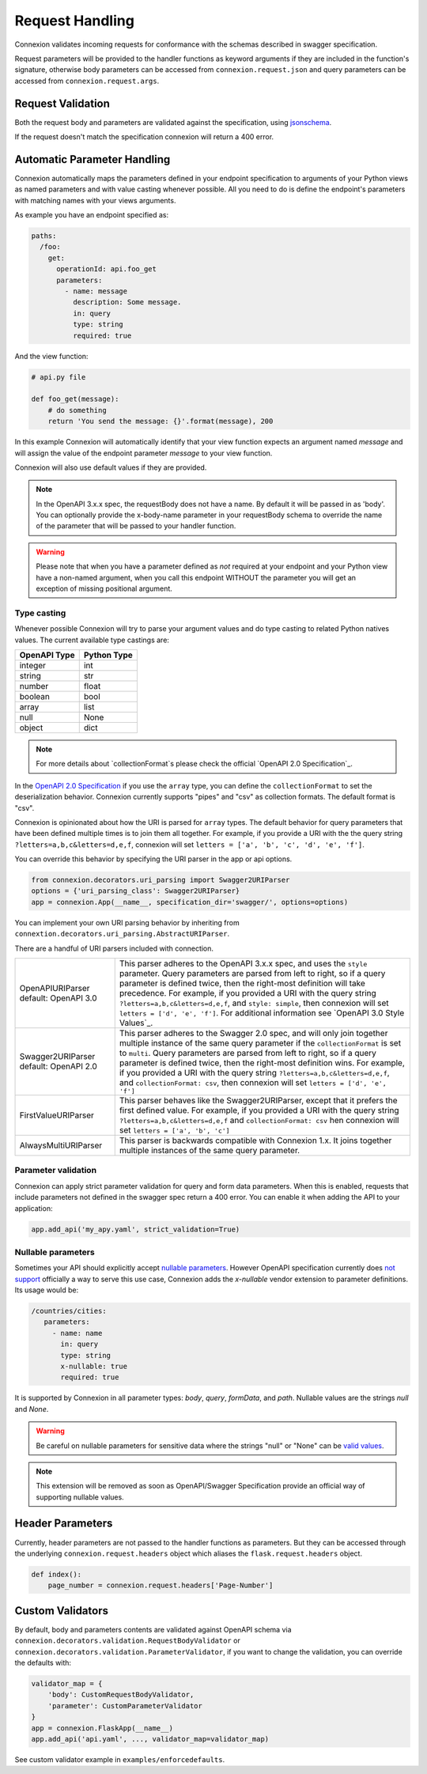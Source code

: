 Request Handling
================
Connexion validates incoming requests for conformance with the schemas
described in swagger specification.

Request parameters will be provided to the handler functions as keyword
arguments if they are included in the function's signature, otherwise body
parameters can be accessed from ``connexion.request.json`` and query parameters
can be accessed from ``connexion.request.args``.

Request Validation
------------------
Both the request body and parameters are validated against the specification,
using `jsonschema`_.

If the request doesn't match the specification connexion will return a 400
error.

Automatic Parameter Handling
----------------------------
Connexion automatically maps the parameters defined in your endpoint
specification to arguments of your Python views as named parameters
and with value casting whenever possible. All you need to do is define
the endpoint's parameters with matching names with your views arguments.

As example you have an endpoint specified as:

.. code-block:: yaml

    paths:
      /foo:
        get:
          operationId: api.foo_get
          parameters:
            - name: message
              description: Some message.
              in: query
              type: string
              required: true

And the view function:

.. code-block:: python

    # api.py file

    def foo_get(message):
        # do something
        return 'You send the message: {}'.format(message), 200

In this example Connexion will automatically identify that your view
function expects an argument named `message` and will assign the value
of the endpoint parameter `message` to your view function.

Connexion will also use default values if they are provided.

.. note:: In the OpenAPI 3.x.x spec, the requestBody does not have a name.
          By default it will be passed in as 'body'. You can optionally
          provide the x-body-name parameter in your requestBody schema
          to override the name of the parameter that will be passed to your
          handler function.

.. warning:: Please note that when you have a parameter defined as
             *not* required at your endpoint and your Python view have
             a non-named argument, when you call this endpoint WITHOUT
             the parameter you will get an exception of missing
             positional argument.

Type casting
^^^^^^^^^^^^
Whenever possible Connexion will try to parse your argument values and
do type casting to related Python natives values. The current
available type castings are:

+--------------+-------------+
| OpenAPI Type | Python Type |
|              |             |
+==============+=============+
| integer      | int         |
+--------------+-------------+
| string       | str         |
+--------------+-------------+
| number       | float       |
+--------------+-------------+
| boolean      | bool        |
+--------------+-------------+
| array        | list        |
+--------------+-------------+
| null         | None        |
+--------------+-------------+
| object       | dict        |
+--------------+-------------+

.. note:: For more details about `collectionFormat`s please check the
          official `OpenAPI 2.0 Specification`_.


In the `OpenAPI 2.0 Specification`_ if you use the ``array`` type,
you can define the ``collectionFormat`` to set the deserialization behavior.
Connexion currently supports "pipes" and "csv" as collection formats.
The default format is "csv".

Connexion is opinionated about how the URI is parsed for ``array`` types.
The default behavior for query parameters that have been defined multiple
times is to join them all together. For example, if you provide a URI with
the the query string ``?letters=a,b,c&letters=d,e,f``, connexion will set
``letters = ['a', 'b', 'c', 'd', 'e', 'f']``.

You can override this behavior by specifying the URI parser in the app or
api options.

.. code-block:: python

   from connexion.decorators.uri_parsing import Swagger2URIParser
   options = {'uri_parsing_class': Swagger2URIParser}
   app = connexion.App(__name__, specification_dir='swagger/', options=options)

You can implement your own URI parsing behavior by inheriting from
``connextion.decorators.uri_parsing.AbstractURIParser``.

There are a handful of URI parsers included with connection.

+----------------------+---------------------------------------------------------------------------+
| OpenAPIURIParser     | This parser adheres to the OpenAPI 3.x.x spec, and uses the ``style``     |
| default: OpenAPI 3.0 | parameter. Query parameters are parsed from left to right, so if a query  |
|                      | parameter is defined twice, then the right-most definition will take      |
|                      | precedence. For example, if you provided a URI with the query string      |
|                      | ``?letters=a,b,c&letters=d,e,f``, and ``style: simple``, then connexion   |
|                      | will set ``letters = ['d', 'e', 'f']``. For additional information see    |
|                      | `OpenAPI 3.0 Style Values`_.                                              |
+----------------------+---------------------------------------------------------------------------+
| Swagger2URIParser    | This parser adheres to the Swagger 2.0 spec, and will only join together  |
| default: OpenAPI 2.0 | multiple instance of the same query parameter if the ``collectionFormat`` |
|                      | is set to ``multi``. Query parameters are parsed from left to right, so   |
|                      | if a query parameter is defined twice, then the right-most definition     |
|                      | wins. For example, if you provided a URI with the query string            |
|                      | ``?letters=a,b,c&letters=d,e,f``, and ``collectionFormat: csv``, then     |
|                      | connexion will set ``letters = ['d', 'e', 'f']``                          |
+----------------------+---------------------------------------------------------------------------+
| FirstValueURIParser  | This parser behaves like the Swagger2URIParser, except that it prefers    |
|                      | the first defined value. For example, if you provided a URI with the query|
|                      | string ``?letters=a,b,c&letters=d,e,f`` and ``collectionFormat: csv``     |
|                      | hen connexion will set ``letters = ['a', 'b', 'c']``                      |
+----------------------+---------------------------------------------------------------------------+
| AlwaysMultiURIParser | This parser is backwards compatible with Connexion 1.x. It joins together |
|                      | multiple instances of the same query parameter.                           |
+----------------------+---------------------------------------------------------------------------+


.. _jsonschema: https://pypi.python.org/pypi/jsonschema
.. _`OpenAPI 2.0 Specification`: https://github.com/OAI/OpenAPI-Specification/blob/OpenAPI.next/versions/2.0.md#fixed-fields-7

Parameter validation
^^^^^^^^^^^^^^^^^^^^

Connexion can apply strict parameter validation for query and form data
parameters.  When this is enabled, requests that include parameters not defined
in the swagger spec return a 400 error.  You can enable it when adding the API
to your application:

.. code-block:: python

    app.add_api('my_apy.yaml', strict_validation=True)


Nullable parameters
^^^^^^^^^^^^^^^^^^^

Sometimes your API should explicitly accept `nullable parameters`_. However
OpenAPI specification currently does `not support`_ officially a way to serve
this use case, Connexion adds the `x-nullable` vendor extension to parameter
definitions. Its usage would be:

.. code-block:: yaml

    /countries/cities:
       parameters:
         - name: name
           in: query
           type: string
           x-nullable: true
           required: true

It is supported by Connexion in all parameter types: `body`, `query`,
`formData`, and `path`. Nullable values are the strings `null` and `None`.

.. warning:: Be careful on nullable parameters for sensitive data where the
             strings "null" or "None" can be `valid values`_.

.. note:: This extension will be removed as soon as OpenAPI/Swagger
          Specification provide an official way of supporting nullable
          values.

.. _`nullable parameters`: https://github.com/zalando/connexion/issues/182
.. _`not support`: https://github.com/OAI/OpenAPI-Specification/issues/229
.. _`valid values`: http://www.bbc.com/future/story/20160325-the-names-that-break-computer-systems

Header Parameters
-----------------

Currently, header parameters are not passed to the handler functions as parameters. But they can be accessed through the underlying
``connexion.request.headers`` object which aliases the ``flask.request.headers`` object.

.. code-block:: python

    def index():
        page_number = connexion.request.headers['Page-Number']


Custom Validators
-----------------

By default, body and parameters contents are validated against OpenAPI schema
via ``connexion.decorators.validation.RequestBodyValidator``
or ``connexion.decorators.validation.ParameterValidator``, if you want to
change the validation, you can override the defaults with:

.. code-block:: python

    validator_map = {
        'body': CustomRequestBodyValidator,
        'parameter': CustomParameterValidator
    }
    app = connexion.FlaskApp(__name__)
    app.add_api('api.yaml', ..., validator_map=validator_map)

See custom validator example in ``examples/enforcedefaults``.
